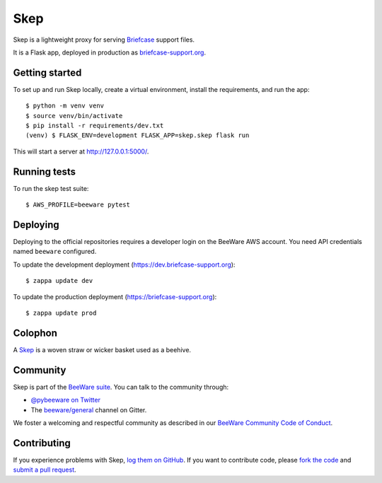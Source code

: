 Skep
====

.. image:: https://github.com/beeware/skep/workflows/CI/badge.svg
   :target: https://github.com/beeware/skep/actions
   :alt: Build Status

.. image:: https://badges.gitter.im/beeware/general.svg
   :target: https://gitter.im/beeware/general
   :alt: Chat on Gitter

Skep is a lightweight proxy for serving `Briefcase
<https://github.com/beeware/briefcase>`__ support files.

It is a Flask app, deployed in production as
`briefcase-support.org <https://briefcase-support.org>`__.

Getting started
---------------

To set up and run Skep locally, create a virtual environment, install the
requirements, and run the app::

    $ python -m venv venv
    $ source venv/bin/activate
    $ pip install -r requirements/dev.txt
    (venv) $ FLASK_ENV=development FLASK_APP=skep.skep flask run

This will start a server at `http://127.0.0.1:5000/
<http://127.0.0.1:5000/>`__.

Running tests
-------------

To run the skep test suite::

    $ AWS_PROFILE=beeware pytest

Deploying
---------

Deploying to the official repositories requires a developer login on the
BeeWare AWS account. You need API credentials named ``beeware`` configured.

To update the development deployment (https://dev.briefcase-support.org)::

    $ zappa update dev

To update the production deployment (https://briefcase-support.org)::

    $ zappa update prod


Colophon
--------

A `Skep <https://en.wikipedia.org/wiki/Beehive#Skeps>`__ is a woven straw or
wicker basket used as a beehive.

Community
---------

Skep is part of the `BeeWare suite`_. You can talk to the community through:

* `@pybeeware on Twitter`_

* The `beeware/general`_ channel on Gitter.

We foster a welcoming and respectful community as described in our
`BeeWare Community Code of Conduct`_.

Contributing
------------

If you experience problems with Skep, `log them on GitHub`_. If you
want to contribute code, please `fork the code`_ and `submit a pull request`_.

.. _BeeWare suite: http://beeware.org
.. _@pybeeware on Twitter: https://twitter.com/pybeeware
.. _beeware/general: https://gitter.im/beeware/general
.. _BeeWare Community Code of Conduct: https://beeware.org/community/behavior/
.. _log them on Github: https://github.com/beeware/skep/issues
.. _fork the code: https://github.com/beeware/skep
.. _submit a pull request: https://github.com/beeware/skep/pulls
